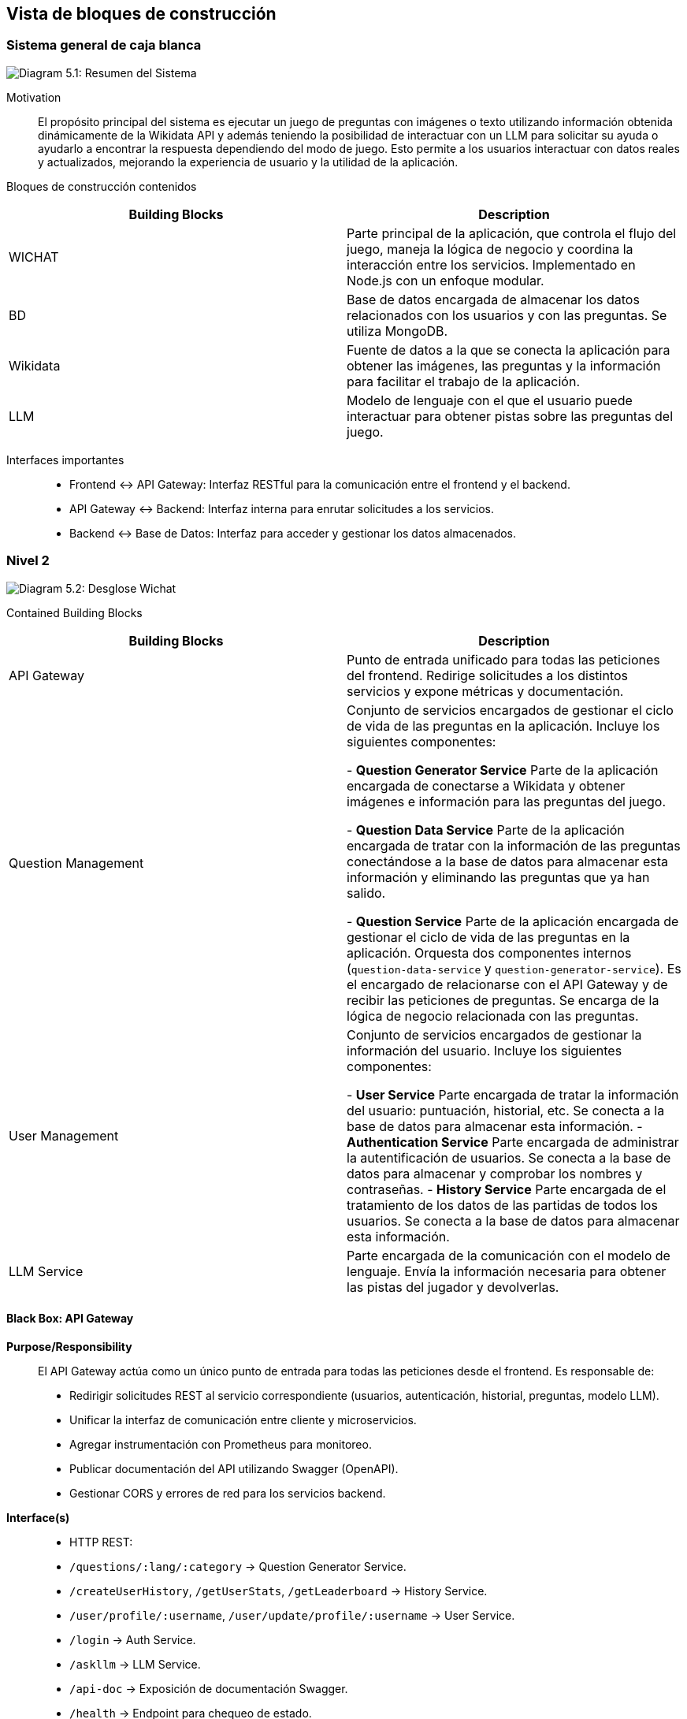 ifndef::imagesdir[:imagesdir: ../images]

[[section-building-block-view]]

== Vista de bloques de construcción

=== Sistema general de caja blanca

image::05_whitebox.jpg["Diagram 5.1: Resumen del Sistema"]

Motivation::

El propósito principal del sistema es ejecutar un juego de preguntas con imágenes o texto utilizando información obtenida dinámicamente de la Wikidata API y además teniendo la posibilidad de interactuar con un LLM para solicitar su ayuda o ayudarlo a encontrar la respuesta dependiendo del modo de juego. Esto permite a los usuarios interactuar con datos reales y actualizados, mejorando la experiencia de usuario y la utilidad de la aplicación.

Bloques de construcción contenidos::

|===
|Building Blocks |Description

|WICHAT
|Parte principal de la aplicación, que controla el flujo del juego, maneja la lógica de negocio y coordina la interacción entre los servicios. Implementado en Node.js con un enfoque modular.

|BD
|Base de datos encargada de almacenar los datos relacionados con los usuarios y con las preguntas. Se utiliza MongoDB.

|Wikidata
|Fuente de datos a la que se conecta la aplicación para obtener las imágenes, las preguntas y la información para facilitar el trabajo de la aplicación.

|LLM
|Modelo de lenguaje con el que el usuario puede interactuar para obtener pistas sobre las preguntas del juego.
|===

Interfaces importantes::

* Frontend ↔ API Gateway: Interfaz RESTful para la comunicación entre el frontend y el backend.
* API Gateway ↔ Backend: Interfaz interna para enrutar solicitudes a los servicios.
* Backend ↔ Base de Datos: Interfaz para acceder y gestionar los datos almacenados.

=== Nivel 2 

image::05_2_whitebox2.png["Diagram 5.2: Desglose Wichat"]

Contained Building Blocks::

|===
|Building Blocks |Description

|API Gateway
|Punto de entrada unificado para todas las peticiones del frontend. Redirige solicitudes a los distintos servicios y expone métricas y documentación.

|Question Management
|Conjunto de servicios encargados de gestionar el ciclo de vida de las preguntas en la aplicación. Incluye los siguientes componentes:

- **Question Generator Service**  
  Parte de la aplicación encargada de conectarse a Wikidata y obtener imágenes e información para las preguntas del juego.

- **Question Data Service**  
  Parte de la aplicación encargada de tratar con la información de las preguntas conectándose a la base de datos para almacenar esta información y eliminando las preguntas que ya han salido.

- **Question Service**  
  Parte de la aplicación encargada de gestionar el ciclo de vida de las preguntas en la aplicación. Orquesta dos componentes internos (`question-data-service` y `question-generator-service`). Es el encargado de relacionarse con el API Gateway y de recibir las peticiones de preguntas. Se encarga de la lógica de negocio relacionada con las preguntas.
 

|User Management
|Conjunto de servicios encargados de gestionar la información del usuario. Incluye los siguientes componentes:

 - **User Service**  
  Parte encargada de tratar la información del usuario: puntuación, historial, etc. Se conecta a la base de datos para almacenar esta información.  
 - **Authentication Service**  
  Parte encargada de administrar la autentificación de usuarios. Se conecta a la base de datos para almacenar y comprobar los nombres y contraseñas.
 - **History Service**  
  Parte encargada de el tratamiento de los datos de las partidas de todos los usuarios. Se conecta a la base de datos para almacenar esta información.

|LLM Service
|Parte encargada de la comunicación con el modelo de lenguaje. Envía la información necesaria para obtener las pistas del jugador y devolverlas.

|===

==== Black Box: API Gateway

*Purpose/Responsibility*::

El API Gateway actúa como un único punto de entrada para todas las peticiones desde el frontend. Es responsable de:

- Redirigir solicitudes REST al servicio correspondiente (usuarios, autenticación, historial, preguntas, modelo LLM).
- Unificar la interfaz de comunicación entre cliente y microservicios.
- Agregar instrumentación con Prometheus para monitoreo.
- Publicar documentación del API utilizando Swagger (OpenAPI).
- Gestionar CORS y errores de red para los servicios backend.

*Interface(s)*::

- HTTP REST:
  - `/questions/:lang/:category` → Question Generator Service.
  - `/createUserHistory`, `/getUserStats`, `/getLeaderboard` → History Service.
  - `/user/profile/:username`, `/user/update/profile/:username` → User Service.
  - `/login` → Auth Service.
  - `/askllm` → LLM Service.
  - `/api-doc` → Exposición de documentación Swagger.
  - `/health` → Endpoint para chequeo de estado.

*Quality/Performance Characteristics*::

- Tolerancia a fallos básica mediante manejo de errores HTTP con axios.
- Extensible: fácilmente ampliable a nuevos servicios.
- Observabilidad: expone métricas para Prometheus.
- Documentado: incluye Swagger/OpenAPI.

*Directory/File Location*::

- Imagen Docker desplegada en Azure.

*Fulfilled Requirements*::

- Centraliza la entrada de peticiones HTTP.
- Permite escalabilidad y desacoplamiento entre frontend y servicios.
- Facilita pruebas y exploración del sistema vía documentación automática.

*Open Issues/Problems/Risks*::

- Usa rutas fijas, sin descubrimiento dinámico de servicios.

==== Black Box: Question Service

- **Responsabilidad**  
  Se encarga de gestionar el ciclo de vida de las preguntas en el juego. Orquesta dos componentes internos (`question-data-service` y `question-generate-service`) para:
  - Verificar si hay suficientes preguntas disponibles en la base de datos.
  - Generar nuevas preguntas si es necesario.
  - Devolver una pregunta aleatoria al usuario.
  - Eliminar la pregunta una vez ha sido servida.

- **Interfaces expuestas**
  - `GET /getQuestionsDb/:lang/:category`  
    Recibe solicitudes del API Gateway para obtener una pregunta aleatoria de una categoría e idioma concretos. Se asegura de que haya suficientes preguntas generadas y disponibles.

- **Relaciones**
  - 🔁 **Internas:**
    - `question-data-service`: utilizado para obtener, contar, y eliminar preguntas desde la base de datos.
    - `question-generate-service`: encargado de generar nuevas preguntas usando información de Wikidata si no hay suficientes preguntas en la base de datos.
  - ⚡ **Externas:**
    - Gateway Service (recibe la solicitud).

- **Datos**
  - Aunque no gestiona directamente almacenamiento, manipula datos almacenados en MongoDB a través de `question-data-service`.

- **Tecnología**
  - Node.js
  - Express.js

- **Notas adicionales**
  - Incluye lógica de espera y reintento si no hay suficientes preguntas disponibles en la base de datos.
  - No es un microservicio autónomo en términos de almacenamiento: depende de servicios internos para la persistencia y generación.



=== Nivel 3 
image::05_3_BlackBox_Question_Management.png["Diagram 5.3.1: Desglose de Question Management"]

|===
|Building Blocks |Description

|Question Generator Service
|Parte de la aplicación encargada de conectarse a Wikidata y obtener imágenes e información para las preguntas del juego.

|Question Data Service
|Parte de la aplicación encargada de tratar con la información de las preguntas conectándose a la base de datos para almacenar esta información y eliminando las preguntas que ya han salido.

|Question Service
|Parte de la aplicación encargada de gestionar el ciclo de vida de las preguntas en la aplicación. Orquesta dos componentes internos(question-data-service y question-generator-service). Es el encargado de relacionarse con gateway y de recibir las peticiones de preguntas. Se encarga de la lógica de negocio relacionada con las preguntas.

|===

image::05_3_BlackBox_User_Management.png["Diagram 5.3.2: Desglose de User Management"]

|===
|Building Blocks |Description

|User Service
|Parte encargada de tratar la información del usuario: puntuación, historial, etc. Se conecta a la base de datos para almacenar esta información.

|Authentication Service
|Parte encargada de administrar la autentificación de usuarios. Se conecta a la base de datos para almacenar y comprobar los nombres y contraseñas.

|History Service
|Parte encargada de el tratamiento de los datos de las partidas de todos los usuarios. Se conecta a la base de datos para almacenar esta información.

|===



==== Black Box: History Service

- **Responsabilidad**  
  Se encarga de gestionar y almacenar el historial de juegos de los usuarios, incluyendo su puntuación, respuestas correctas/incorrectas, tiempo jugado y modo de juego. También proporciona estadísticas detalladas y el ranking global de los jugadores.

- **Interfaces expuestas**
  - `POST /createUserHistory`  
    Recibe los datos del historial del juego de un usuario y lo almacena en la base de datos.
  - `GET /getUserHistory`  
    Devuelve el historial de juegos de un usuario específico, identificado por su `username`.
  - `GET /getUserStats`  
    Obtiene estadísticas agregadas sobre el rendimiento de un usuario, como el total de juegos jugados, respuestas correctas, incorrectas, tiempo total y puntuación promedio.
  - `GET /getLeaderboard`  
    Devuelve el ranking global de los jugadores, ordenado por diferentes métricas como la puntuación total, precisión, tiempo promedio, etc.

- **Relaciones**
  - 🔁 **Internas:**
    - MongoDB: utilizado para almacenar y recuperar los datos de historial de usuario.
    - `UserHistory` (modelo de MongoDB): utilizado para definir y gestionar el esquema de los registros de historial de usuario.
  - ⚡ **Externas:**
    - API Gateway (recibe las solicitudes del usuario y las redirige a este servicio).
    
- **Datos**
  - Almacena datos de historial de juego en una base de datos MongoDB, incluyendo:
    - `username`
    - `correctAnswers`
    - `wrongAnswers`
    - `time`
    - `score`
    - `gameMode`

- **Tecnología**
  - Node.js
  - Express.js
  - MongoDB
  - Swagger para documentación OpenAPI
  
- **Notas adicionales**
  - Utiliza **agregación** en MongoDB para calcular estadísticas y rankings globales.
  - El servicio soporta filtrado por diferentes criterios (e.g., por `username`, `sortBy`).
  - Implementa un sistema de rankings que tiene en cuenta varios criterios y asigna un **ranking global**.
  - Validaciones de entrada básicas para asegurar que los datos sean consistentes antes de almacenarlos o procesarlos.

==== Black Box: Authentication Service

- **Responsabilidad**  
  Este servicio se encarga de gestionar la autenticación de los usuarios. Proporciona funcionalidades como iniciar sesión, validando las credenciales del usuario y generando un **token JWT** para autenticar futuras solicitudes. Utiliza la base de datos para verificar las credenciales de usuario.

- **Interfaces expuestas**
  - `POST /login`  
    Recibe el `username` y la `password` de un usuario, verifica que sean correctos, y si lo son, genera un **token JWT** para la autenticación del usuario.
    - **Entrada:** 
      - `username`: Nombre de usuario.
      - `password`: Contraseña del usuario.
    - **Salida:**
      - `token`: JWT que el cliente puede usar para autenticarse en futuras solicitudes.
      - `username`: El nombre de usuario.
      - `createdAt`: Fecha de creación de la cuenta del usuario.

- **Relaciones**
  - 🔁 **Internas:**
    - MongoDB: utilizado para almacenar los datos de usuario.
    - `User` (modelo de MongoDB): modelo que define la estructura de los datos de usuario en la base de datos.
  - ⚡ **Externas:**
    - API Gateway (gestiona las solicitudes que provienen del frontend y las dirige a este servicio).
    - **bcrypt**: para la encriptación y comparación de contraseñas.
    - **jwt**: para la generación y validación de tokens de acceso.

- **Datos**
  - Almacena los datos del usuario en una base de datos MongoDB, incluyendo:
    - `username`: Nombre de usuario.
    - `password`: Contraseña encriptada del usuario.
    - `createdAt`: Fecha de creación de la cuenta del usuario.

- **Tecnología**
  - Node.js
  - Express.js
  - MongoDB
  - bcrypt (para encriptación de contraseñas)
  - jsonwebtoken (para la creación de tokens JWT)
  - express-validator (para validación de datos de entrada)

- **Notas adicionales**
  - La autenticación se basa en la comparación de contraseñas encriptadas utilizando **bcrypt**.
  - El servicio genera un **token JWT** válido por una hora, que debe ser incluido en las solicitudes subsecuentes para autenticar al usuario.
  - Se valida que los campos `username` y `password` sean proporcionados y cumplan con una longitud mínima antes de procesar la solicitud.
  - El token JWT es enviado como respuesta en caso de que las credenciales sean correctas.
  - Si las credenciales son incorrectas, se devuelve un error de autenticación (401).

